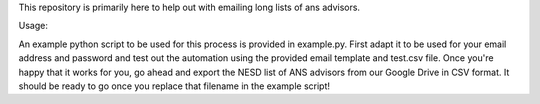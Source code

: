 This repository is primarily here to help out with emailing long lists of ans
advisors.

Usage:

An example python script to be used for this process is provided in
example.py. First adapt it to be used for your email address and password and
test out the automation using the provided email template and test.csv
file. Once you're happy that it works for you, go ahead and export the NESD list
of ANS advisors from our Google Drive in CSV format. It should be ready to go
once you replace that filename in the example script!
